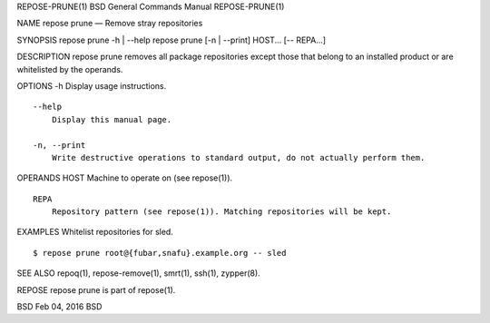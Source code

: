REPOSE-PRUNE(1) BSD General Commands Manual REPOSE-PRUNE(1)

NAME repose prune — Remove stray repositories

SYNOPSIS repose prune -h \| --help repose prune [-n \| --print] HOST...
[-- REPA...]

DESCRIPTION repose prune removes all package repositories except those
that belong to an installed product or are whitelisted by the operands.

OPTIONS -h Display usage instructions.

::

     --help
         Display this manual page.

     -n, --print
         Write destructive operations to standard output, do not actually perform them.

OPERANDS HOST Machine to operate on (see repose(1)).

::

     REPA
         Repository pattern (see repose(1)). Matching repositories will be kept.

EXAMPLES Whitelist repositories for sled.

::

     $ repose prune root@{fubar,snafu}.example.org -- sled

SEE ALSO repoq(1), repose-remove(1), smrt(1), ssh(1), zypper(8).

REPOSE repose prune is part of repose(1).

BSD Feb 04, 2016 BSD
